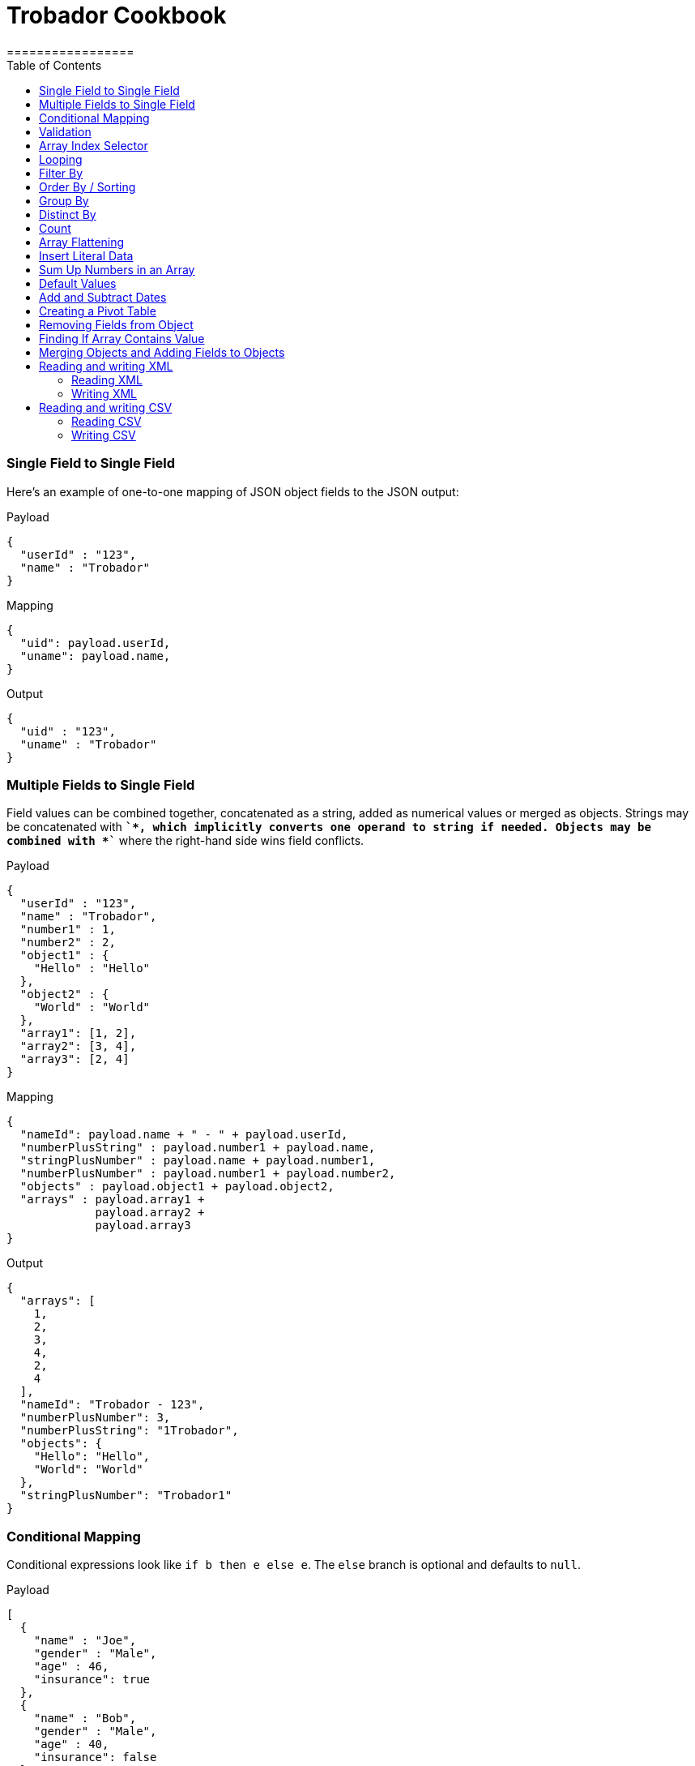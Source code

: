 = Trobador Cookbook
:toc:
:toclevels: 3
=================

=== Single Field to Single Field

Here's an example of оne-to-one mapping of JSON object fields to the JSON output:

.Payload
-------------
{
  "userId" : "123",
  "name" : "Trobador"
}
-------------
.Mapping
-------------
{
  "uid": payload.userId,
  "uname": payload.name,
}
-------------
.Output
-------------
{
  "uid" : "123",
  "uname" : "Trobador"
}
-------------

=== Multiple Fields to Single Field

Field values can be combined together, concatenated as a string, added as numerical values or merged as objects. Strings may be concatenated with *`+`*, which implicitly converts one operand to string if needed. Objects may be combined with *`+`* where the right-hand side wins field conflicts.

.Payload
-------------
{
  "userId" : "123",
  "name" : "Trobador",
  "number1" : 1,
  "number2" : 2,
  "object1" : {
    "Hello" : "Hello"
  },
  "object2" : {
    "World" : "World"
  },
  "array1": [1, 2],
  "array2": [3, 4],
  "array3": [2, 4]
}
-------------
.Mapping
-------------
{
  "nameId": payload.name + " - " + payload.userId,
  "numberPlusString" : payload.number1 + payload.name,
  "stringPlusNumber" : payload.name + payload.number1,
  "numberPlusNumber" : payload.number1 + payload.number2,
  "objects" : payload.object1 + payload.object2,
  "arrays" : payload.array1 +
             payload.array2 +
             payload.array3
}
-------------
.Output
-------------
{
  "arrays": [
    1,
    2,
    3,
    4,
    2,
    4
  ],
  "nameId": "Trobador - 123",
  "numberPlusNumber": 3,
  "numberPlusString": "1Trobador",
  "objects": {
    "Hello": "Hello",
    "World": "World"
  },
  "stringPlusNumber": "Trobador1"
}
-------------

=== Conditional Mapping
Conditional expressions look like `if b then e else e`. The `else` branch is optional and defaults to `null`.

.Payload
-------------
[
  {
    "name" : "Joe",
    "gender" : "Male",
    "age" : 46,
    "insurance": true
  },
  {
    "name" : "Bob",
    "gender" : "Male",
    "age" : 40,
    "insurance": false
  },
  {
    "name" : "Jane",
    "gender" : "Female",
    "age" : 33
  },
  {
    "name" : "Mary",
    "gender" : "Female",
    "age" : 40
  }
]
-------------
.Mapping
[subs="quotes"]
-------------
{
  "insured" : [
    {
      name: person.name,
      gender: person.gender
    }
    for person in payload
    *if std.objectHas(person, "insurance") &&
       person.insurance == true*
  ],
  "uninsured" : [
    {
      name: person.name,
      gender: person.gender
    }
    for person in payload
    *if !std.objectHas(person, "insurance") || 
       person.insurance == false*
  ]
}
-------------
.Output
-------------
{
  "insured": [
    {
      "gender": "Male",
      "name": "Joe"
    }
  ],
  "uninsured": [
    {
      "gender": "Male",
      "name": "Bob"
    },
    {
      "gender": "Female",
      "name": "Jane"
    },
    {
      "gender": "Female",
      "name": "Mary"
    }
  ]
}
-------------

=== Validation
Errors can arise from the language itself (e.g. an array overrun) or thrown from Jsonnet code. Stack traces provide context for the error.

- To raise an error: `error "foo"`;
- To assert a condition before an expression: `assert "foo"`;
- A custom failure message: `assert "foo" : "message"`;
- Assert fields have a property: `assert self.f == 10`;
- With custom failure message: `assert "foo" : "message"`

=== Array Index Selector

- arr[x] selects element with the index X from the array. Indexes start with 0;
- arr[x : y] returns slice of an array from index X (inclusive) to index Y (exclusive). E.g.:

.Payload
-------------
[ "a", "b", "c", "d" ]
-------------
.Mapping
-------------
{
    slice1: payload[0 : 2],
    slice2: payload[2 : 2],
    slice3: payload[1 : 10]
}
-------------
.Output
-------------
{
   "slice1": [
      "a",
      "b"
   ],
   "slice2": [
      "c"
   ],
   "slice3": [
      "b",
      "c",
      "d"
   ]
}
-------------

=== Looping

.Payload
-------------
[ "a", "b", "c", "d" ]
-------------
.Mapping
-------------
[
    {
        letter: x
    } for x in payload
]
-------------
.Output
-------------
[
   {
      "letter": "a"
   },
   {
      "letter": "b"
   },
   {
      "letter": "c"
   },
   {
      "letter": "d"
   }
]
-------------

Indexes are not available in `for` loop. In order to use both element value and index in the mapping, use `std.mapWithIndex()` function with custom mapping function, e.g.
.Payload
-------------
{
    "flights": [
        {
            "availableSeats": 45,
            "airlineName": "Delta",
            "aircraftBrand": "Boeing",
            "aircraftType": "717",
            "departureDate": "01/20/2019",
            "origin": "PHX",
            "destination": "SEA"
        },
        {
            "availableSeats": 134,
            "airlineName": "Delta",
            "aircraftBrand": "Airbus",
            "aircraftType": "A350",
            "departureDate": "10/13/2018",
            "origin": "AMS",
            "destination": "DTW"
        }
    ]
}
-------------
.Mapping
[subs="quotes"]
-------------
*std.mapWithIndex*(function(index, value)
                 {
                     "index": index,
                     "value": value
                 }, payload.flights)
-------------
.Output
-------------
[
   {
      "index": 0,
      "value": {
         "aircraftBrand": "Boeing",
         "aircraftType": "717",
         "airlineName": "Delta",
         "availableSeats": 45,
         "departureDate": "01/20/2019",
         "destination": "SEA",
         "origin": "PHX"
      }
   },
   {
      "index": 1,
      "value": {
         "aircraftBrand": "Airbus",
         "aircraftType": "A350",
         "airlineName": "Delta",
         "availableSeats": 134,
         "departureDate": "10/13/2018",
         "destination": "DTW",
         "origin": "AMS"
      }
   }
]
-------------

=== Filter By
Standard Jsonnet library has `std.filter()` function:

.Payload
-------------
[
  {
    "name" : "Joe",
    "gender" : "Male",
    "age" : 46,
    "insurance": true
  },
  {
    "name" : "Bob",
    "gender" : "Male",
    "age" : 40,
    "insurance": false
  },
  {
    "name" : "Jane",
    "gender" : "Female",
    "age" : 33,
    "insurance": true
  },
  {
    "name" : "Mary",
    "gender" : "Female",
    "age" : 40
  }
]
-------------
.Mapping
[subs="quotes"]
-------------
local isInsured(person) = std.objectHas(person, "insurance") &&
                          person.insurance == true;

{
    "insured" : *std.filter*(function(person) isInsured(person), payload)
}
-------------
.Output
-------------
{
   "insured": [
      {
         "age": 46,
         "gender": "Male",
         "insurance": true,
         "name": "Joe"
      },
      {
         "age": 33,
         "gender": "Female",
         "insurance": true,
         "name": "Jane"
      }
   ]
}

-------------

=== Order By / Sorting
The `std.sort(arr)` function is available in the standard library. All elements of an array must be of the same type. If elements of array are objects or other arrays, a function must be provided to to extract comparison key from each list element.

.Payload
-------------
[
  3,
  4,
  5,
  6,
  7,
  1,
  2
]
-------------
.Mapping
[subs="quotes"]
-------------
std.sort(payload)
-------------
.Output
-------------
[
   1,
   2,
   3,
   4,
   5,
   6,
   7
]
-------------

//TODO Sort with key

=== Group By
`TRO.Util.groupBy()` function provided. The first argument is a list of objects, the second is the name of the element to group by. The following example groups list of objects by name of the language:

.Payload
-------------
{
  "languages": [
    {
      "language": {
        "name": "Java",
        "version": "1.8"
      }
    },
    {
      "language": {
        "name": "Scala",
        "version": "2.13.0"
      }
    },
    {
      "language": {
        "name": "Java",
        "version": "1.7"
      }
    },
    {
      "language": {
        "name": "Scala",
        "version": "2.11.12"
      }
    }
  ]
}
-------------
.Mapping
[subs="quotes"]
-------------
{
  languages: TRO.Util.groupBy(payload.languages, 'language.name'),
}
-------------
.Output
-------------
{
   "languages": {
      "Java": [
         {
            "language": {
               "name": "Java",
               "version": "1.8"
            }
         },
         {
            "language": {
               "name": "Java",
               "version": "1.7"
            }
         }
      ],
      "Scala": [
         {
            "language": {
               "name": "Scala",
               "version": "2.13.0"
            }
         },
         {
            "language": {
               "name": "Scala",
               "version": "2.11.12"
            }
         }
      ]
   }
}
-------------
=== Distinct By
`TRO.Util.distinctBy()` function provided.

.Payload
-------------
{
   "arrayOfLetters": [ "a", "c", "b", "c", "d", "c", "a", "b", "b" ],
   "arrayOfObjects": [
        {
            "a": "a",
            "b":"b"
        },
        {
            "a": "a",
            "c" : {
                "t":"t",
                "y":"y"
            },
        },
        {
            "a": "a"
        },
        {
            "a": "a"
        },
        {
            "a": "a"
        },
        {
            "a": "a",
            "c" : {
                "y":"y",
                "t":"t"
            },
        },
        {
            "a": "a"
        }
   ]
}
-------------

.Mapping
[subs="quotes"]
-------------
{
  uniqueLetters: *TRO.Util.distinctBy*(payload.arrayOfLetters),
  uniqueObjects: *TRO.Util.distinctBy*(payload.arrayOfObjects)
}
-------------
.Output
-------------
{
  "uniqueLetters": [
    "a",
    "c",
    "b",
    "d"
  ],
  "uniqueObjects": [
    {
      "a": "a",
      "b": "b"
    },
    {
      "a": "a",
      "c": {
        "t": "t",
        "y": "y"
      }
    },
    {
      "a": "a"
    }
  ]
}
-------------
An optional `criterion` parameter can be provided, in this case only value of the field specified in the parameter considered when objects are checked for uniqueness. For example, the following mapping only selects distinct languages, regardless of their versions:

.Mapping
[subs="quotes"]
-------------
local listOfLanguages =
    [
      {
        "language": {
          "name": "Java",
          "version": "1.8"
        }
      },
      {
        "language": {
          "name": "Scala",
          "version": "2.13.0"
        }
      },
      {
        "language": {
          "name": "Java",
          "version": "1.7"
        }
      },
      {
        "language": {
          "name": "Scala",
          "version": "2.11.12"
        }
      }
    ];

TRO.Util.distinctBy(listOfLanguages, *"language.name"*)
-------------
.Output
-------------
[
   {
      "language": {
         "name": "Java",
         "version": "1.8"
      }
   },
   {
      "language": {
         "name": "Scala",
         "version": "2.13.0"
      }
   }
]
-------------

=== Count
`std.length()` function is available out of the box. If parameter is an array, it will return number of elements in the array.

=== Array Flattening
`TRO.Util.deepFlattenArrays()` function recursively iterates over array of elements, some or all of which may be arrays too, and merges them all in a single array.

.Payload
-------------
[
  1,
  2,
  [
    3
  ],
  [
    4,
    [
      5,
      6,
      7
    ],
    {
      "x": "y"
    }
  ]
]
-------------
.Mapping
[subs="quotes"]
-------------
TRO.Util.deepFlattenArrays(payload)
-------------
.Output
-------------
[
  1,
  2,
  3,
  4,
  5,
  6,
  7,
  {
    "x": "y"
  }
]
-------------

Note that `std.flattenArrays(arrs)` function is also available, it only flattens a single level of nesting.

=== Insert Literal Data
It's possible to import both code and raw data from other files.

- The import construct is like copy/pasting Jsonnet code.
- Files designed for import by convention end with `.libsonnet`
- Raw JSON can be imported this way too.
- The `importstr` construct is for verbatim UTF-8 text.

Usually, imported Jsonnet content is stashed in a top-level local variable. This resembles the way other programming languages handle modules. Jsonnet libraries typically return an object, so that they can easily be extended. Neither of these conventions are enforced.

=== Sum Up Numbers in an Array
Standard library has the `foldl` function which calls the function on each array element and the result of the previous function call, or init in the case of the initial element. It traverses the array from left to right.

.Payload
--------
[
  2,
  3,
  5,
  7,
  11,
  13,
  17
]
--------
.Mapping
[subs="quotes"]
-------------
{
  sum: *std.foldl*(function(aggregate, num) aggregate + num, payload, 0)
}
-------------
.Output
-------------
{
  "sum": 58
}
-------------

=== Default Values
One option to set fields with default values is to create an overlay object with default values and add your input objects to it. Consider the following example:

.Payload
--------
[
  {
    "name": "Steve Jobs",
    "company": "Apple"
  },
  {
    "name": "Bill Gates",
    "company": "Microsoft"
  },
  {
    "name": "John Doe"
  },
  {
    "name": "John Smith"
  },
  {
    "company": "ACME Software"
  }
]
--------
.Mapping
[subs="quotes"]
-------------
local *defaultValues* = {
    "name": "No Name",
    "company": "N/A"
};

std.map(function(obj) *defaultValues + obj*, payload)
-------------
.Output
[subs="quotes"]
-------------
[
  {
    "company": "Apple",
    "name": "Steve Jobs"
  },
  {
    "company": "Microsoft",
    "name": "Bill Gates"
  },
  {
    *"company": "N/A"*,
    "name": "John Doe"
  },
  {
    *"company": "N/A"*,
    "name": "John Smith"
  },
  {
    "company": "ACME Software",
    *"name": "No Name"*
  }
]
-------------

=== Add and Subtract Dates
Trobador uses ISO-8601 dates and periotro. To add or subtract a number of years. months and days, use `TRO.LocalDateTime.offset()` and `TRO.ZonedDateTime.offset()` functions.

.Mapping
[subs="quotes"]
---------------
TRO.LocalDateTime.offset("2019-07-22T21:00:00", "P1Y1D")
---------------
.Output
[subs="quotes"]
-------------
2020-07-23T21:00:00
-------------

See https://docs.oracle.com/javase/8/docs/api/java/time/Period.html#parse-java.lang.CharSequence-[Java 8 Period documentation] for period format details and examples.

=== Creating a Pivot Table
There are number of ways to pivot a table in Trobador. For example, `std.foldl` reduce function can be used:

.Payload
--------
[
  {
    "name": "Steve Jobs",
    "company": "Apple"
  },
  {
    "name": "Bill Gates",
    "company": "Microsoft"
  },
  {
    "name": "John Doe"
  },
  {
    "name": "John Smith"
  },
  {
    "company": "ACME Software"
  }
]
--------
.Mapping
[subs="quotes"]
--------
local overlay = {
  "name": "No Name",
  "company": "N/A"
};

local payloadWithDefaults = std.map(function(obj) overlay + obj, payload);

{
  names: std.foldl(function(aggregate, obj) aggregate + [obj.name], payloadWithDefaults, []),
  companies: std.foldl(function(aggregate, obj) aggregate + [obj.company], payloadWithDefaults, []),
}
--------
.Output
[subs="quotes"]
-------------
{
  "companies": [
    "Apple",
    "Microsoft",
    "N/A",
    "N/A",
    "ACME Software"
  ],
  "names": [
    "Steve Jobs",
    "Bill Gates",
    "John Doe",
    "John Smith",
    "No Name"
  ]
}
-------------

=== Removing Fields from Object
The field will not be included in the result object if its key is set to `null`. For example:

.Payload
--------
{
    "account_id": "654",
    "disabled": false,
    "email_address": "wexler@modusbox.com",
    "full_name": "Dave Wexler",
    "generic": false,
    "headline": "CEO",
    "id": "789",
    "photo": "n/a",
    "update_whitelist": [
        "full_name",
        "headline",
        "email_address",
        "external_reference"
    ]
}
--------
.Mapping
[subs="quotes"]
--------
local removeFields = [ "photo", "generic", "disabled", "update_whitelist", "id" ];

{
    [ if std.count(removeFields, k) <= 0 then k else *null* ] : payload[k]
    for k in std.objectFields(payload)
}
--------
.Output
--------
{
    "account_id": "654",
    "email_address": "wexler@modusbox.com",
    "full_name": "Dave Wexler",
    "headline": "CEO"
}
--------

`TRO.Util.remove(object, key)` and `TRO.Util.removeAll(object, arrayOfKeys)` functions provided for convenience:

[subs="quotes"]
--------
*TRO.Util.removeAll*(payload, [ "photo", "generic", "disabled", "update_whitelist", "id" ])
--------

=== Finding If Array Contains Value
For simple scenarios `std.count(arr, val) > 0` will return `true` if an array contains the value. For more complex scenarios JsonPath can be used.

.Payload
--------
[
   {
      "language": {
         "name": "Java",
         "version": "1.8"
      }
   },
   {
      "language": {
         "name": "Scala",
         "version": "2.13.0"
      }
   }
]
--------
.Mapping
[subs="quotes"]
--------
local javaLanguages = TRO.JsonPath.select(payload, "$..language[?(@.name == 'Java')]");

std.length(javaLanguages) > 0
--------
.Output
[subs="quotes"]
-------------
true
-------------

=== Merging Objects and Adding Fields to Objects

Trobador allows objects to be merged, i.e. there's a `+` operation defined with the resulting object being a union of both objects. This allows adding fields to existing objects without having to map each field individually. For example:

.Payload
----------
{
    "firstName": "Java",
    "lastName": "Duke",
    "title": "Duke of Java",
    "addresses": [
        {
            "street1": "123 Foo",
            "city": "Menlo Park"
        }
    ]
}
----------
.Mapping
[subs="quotes"]
---------------
payload + { "middleName": "NMN",
            "addresses": [
              addr + { "state": "CA" } for addr in payload.addresses
            ]
          }
---------------
.Output
[subs="quotes"]
-------------
{
  "addresses": [
    {
      "city": "Menlo Park",
      *"state": "CA",*
      "street1": "123 Foo"
    }
  ],
  "firstName": "Java",
  "lastName": "Duke",
  *"middleName": "NMN",*
  "title": "Duke of Java"
}
-------------

=== Reading and writing XML

Trobador supports XML as an input and output format. xref:headers.adoc[Headers] can be used to control the behavior of the mapper.

==== Reading XML
Let's take the following XML input as an example:

--------------
<?xml version="1.0" encoding="UTF-8"?>
<test:root xmlns:test="http://www.trobador.com">
    <test:trobador version="1.0">Hello World</test:trobador>
</test:root>
--------------

The internal representation of this input in Trobador would be:

--------------
{
  "test:root": {
    "@xmlns": {
      "test": "http://www.trobador.com"
    },
    "test:trobador": {
      "@version": "1.0",
      "$": "Hello World"
    }
  }
}
--------------

Our mapping can simply extract the value of the `<test:trobador>` elemeng, e.g.:

--------------
{
  greeting: payload["test:root"]["test:trobador"]["$"]
}
--------------

Note that `["_key_"]` syntax is used to look up the property instead of `._key_` syntax, because colon `:` cannot be used in the Trobador identifier. In addition, the text value of the element is mapped to a dollar sign `$` which is not a valid identifier either. Let's use headers to fix this:

--------------
/** Trobador
version=1.0
input.payload.application/xml.NamespaceSeparator=_
input.payload.application/xml.TextValueKey=__text
*/

{
  greeting: payload.test_root.test_trobador.__text
}
--------------

==== Writing XML

To control the resulting XML, the `output` headers can be used. For example:

--------------
/** Trobador
version=1.0
output.application/xml.NamespaceDeclarations.trobador=http://www.modusbox.com
output.application/xml.NamespaceSeparator=%
output.application/xml.TextValueKey=__text
output.application/xml.AttributeCharacter=*
output.application/xml.XmlVersion=1.0
*/

{
    "trobador%root": {
        "*xmlns": {
            "trobador": "http://www.modusbox.com"
        },
        "trobador%trobador": {
            "*version": "1.0",
            "__text": "Hello World"
        }
    }
}
--------------

For more information and details see xref:headers.adoc[Headers] and xref:dataformats.adoc#xml-format[XML Data Format] sections.

[IMPORTANT]
======
XML can only contain one root element. That means the mapping must only contain one top-level key. For example, the folowing mapping cannot be written as XML:
----
{
  key1: value1,
  key2: value2
}
----
======

=== Reading and writing CSV

==== Reading CSV

The CSV files are represented as arrays of arrays or arrays of maps (if the CSV contains headers). For example, if the CSV input is:

------------
first_name,last_name,email
Ryann,Thinn,rthinn0@seesaa.net
Farley,Muckeen,fmuckeen1@macromedia.com
Penelopa,Vasilic,pvasilic2@google.pl
------------
The mapping can access it as follows:

------------
{
  firstPerson: {
    firstName: payload[0]["first_name"], //Either "dot" or ["key"] notation can be used here
    lastName: payload[0].last_name,
    email: payload[0].email
  }
}
------------

Headers can be used to parse the CSV-like flat files. For example, the separator can be pipe `|` instead of comma and the file does not contain headers:

------------
Ryann|Thinn|rthinn0@seesaa.net
Farley|Muckeen|fmuckeen1@macromedia.com
Penelopa|Vasilic|pvasilic2@google.pl
------------

In this case the headers are required:

-----------
/** Trobador
version=1.0
input.payload.application/csv.UseHeader=false
input.payload.application/csv.Separator=|
*/

{
  firstPerson: {
    firstName: payload[0][0],
    lastName: payload[0][1],
    email: payload[0][2]
  }
}
-----------

==== Writing CSV

To produce a valid CSV, the mapping must result in array of arrays or array of objects with identical keys (in this case the keys from the first object will be used as CSV headers). Header can be used to override the default CSV file generation, i.e. set custom separator, quote character, etc. For example:

-----------
/** Trobador
version=1.0
output.application/csv.UseHeader=false
output.application/csv.Quote='
output.application/csv.Separator=|
*/
[
  [
    "William",
    "Shakespeare",
    "Hamlet"
  ],
  [
    "Christopher",
    "Marlowe",
    "Doctor Faustus"
  ]
]
-----------

produces the following CSV:

----------
'William'|'Shakespeare'|'Hamlet'
'Christopher'|'Marlow'|'Doctor Faustus'
----------

For more information and details see xref:headers.adoc[Headers] and xref:dataformats.adoc#csv-format[CSV Data Format] sections.
